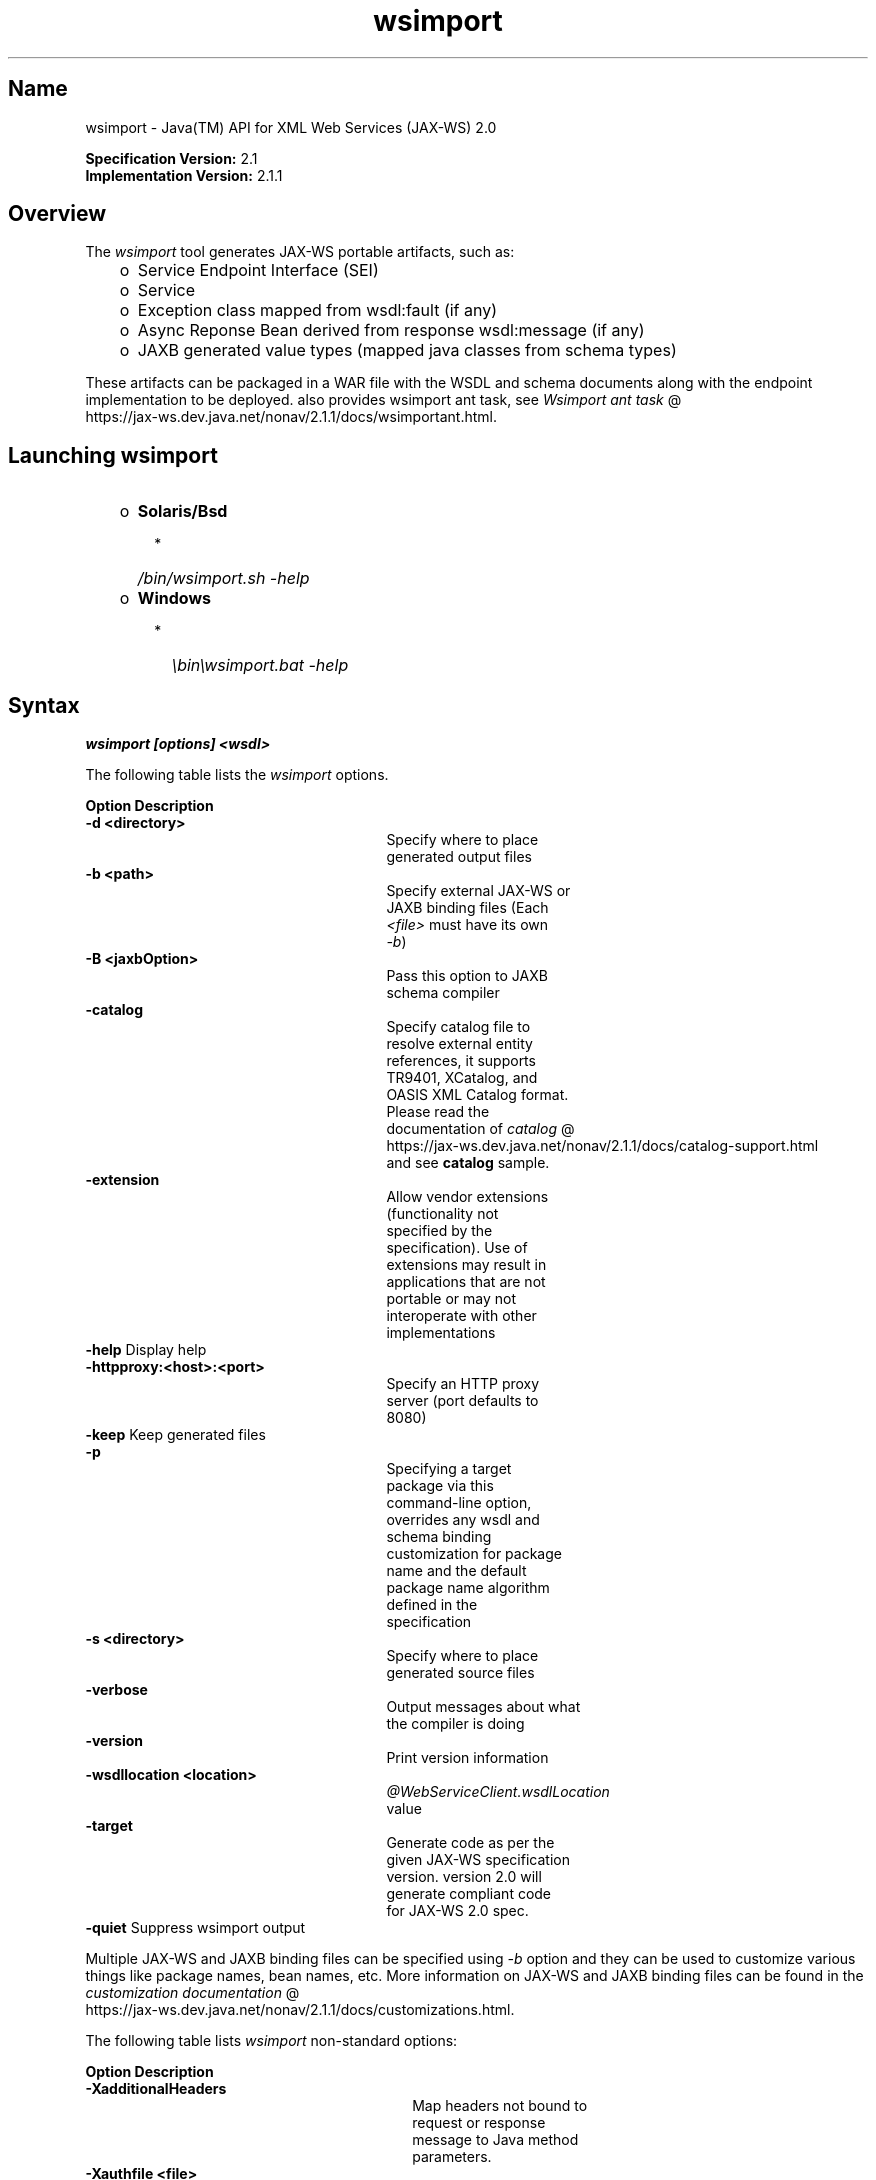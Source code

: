 ." Copyright (c) 2005, 2011, Oracle and/or its affiliates. All rights reserved.
." DO NOT ALTER OR REMOVE COPYRIGHT NOTICES OR THIS FILE HEADER.
."
." This code is free software; you can redistribute it and/or modify it
." under the terms of the GNU General Public License version 2 only, as
." published by the Free Software Foundation.
."
." This code is distributed in the hope that it will be useful, but WITHOUT
." ANY WARRANTY; without even the implied warranty of MERCHANTABILITY or
." FITNESS FOR A PARTICULAR PURPOSE.  See the GNU General Public License
." version 2 for more details (a copy is included in the LICENSE file that
." accompanied this code).
."
." You should have received a copy of the GNU General Public License version
." 2 along with this work; if not, write to the Free Software Foundation,
." Inc., 51 Franklin St, Fifth Floor, Boston, MA 02110-1301 USA.
."
." Please contact Oracle, 500 Oracle Parkway, Redwood Shores, CA 94065 USA
." or visit www.oracle.com if you need additional information or have any
." questions.
."
.TH wsimport 1 "10 May 2011"
.SH "Name"
wsimport \- Java(TM) API for XML Web Services (JAX\-WS) 2.0
.LP
\f3Specification Version:\fP 2.1
.br
\f3Implementation Version:\fP 2.1.1
.br
.SH "Overview"
.LP
The \f2wsimport\fP tool generates JAX\-WS portable artifacts, such as:
.RS 3
.TP 2
o
Service Endpoint Interface (SEI)
.TP 2
o
Service
.TP 2
o
Exception class mapped from wsdl:fault (if any)
.TP 2
o
Async Reponse Bean derived from response wsdl:message (if any)
.TP 2
o
JAXB generated value types (mapped java classes from schema types)
.RE
.LP
These artifacts can be packaged in a WAR file with the WSDL and schema documents along with the endpoint implementation to be deployed. also provides wsimport ant task, see
.na
\f2Wsimport ant task\fP @
.fi
https://jax\-ws.dev.java.net/nonav/2.1.1/docs/wsimportant.html.
.br

.LP
.SH "Launching wsimport"
.RS 3
.TP 2
o
\f3Solaris/Bsd\fP
.RS 3
.TP 2
*
\f2/bin/wsimport.sh \-help\fP
.RE
.TP 2
o
\f3Windows\fP
.RS 3
.TP 2
*
\f2\\bin\\wsimport.bat \-help\fP
.RE
.RE

.LP
.SH "Syntax"
.nf
\f3
.fl
wsimport [options] <wsdl>
.fl
\fP
.fi
.LP
The following table lists the \f2wsimport\fP options.
.LP
.if \n+(b.=1 .nr d. \n(.c-\n(c.-1
.de 35
.ps \n(.s
.vs \n(.vu
.in \n(.iu
.if \n(.u .fi
.if \n(.j .ad
.if \n(.j=0 .na
..
.nf
.nr #~ 0
.if n .nr #~ 0.6n
.ds #d .d
.if \(ts\n(.z\(ts\(ts .ds #d nl
.fc
.nr 33 \n(.s
.rm 80 81
.nr 34 \n(.lu
.eo
.am 81
.br
.di a+
.35
.ft \n(.f
.ll \n(34u*1u/3u
.if \n(.l<\n(81 .ll \n(81u
.in 0
Specify where to place generated output files
.br
.di
.nr a| \n(dn
.nr a- \n(dl
..
.ec \
.eo
.am 81
.br
.di b+
.35
.ft \n(.f
.ll \n(34u*1u/3u
.if \n(.l<\n(81 .ll \n(81u
.in 0
Specify external JAX\-WS or JAXB binding files (Each \f2<file>\fP must have its own \f2\-b\fP)
.br
.di
.nr b| \n(dn
.nr b- \n(dl
..
.ec \
.eo
.am 81
.br
.di c+
.35
.ft \n(.f
.ll \n(34u*1u/3u
.if \n(.l<\n(81 .ll \n(81u
.in 0
Pass this option to JAXB schema compiler
.br
.di
.nr c| \n(dn
.nr c- \n(dl
..
.ec \
.eo
.am 81
.br
.di d+
.35
.ft \n(.f
.ll \n(34u*1u/3u
.if \n(.l<\n(81 .ll \n(81u
.in 0
Specify catalog file to resolve external entity references, it supports TR9401, XCatalog, and OASIS XML Catalog format. Please read the documentation of
.na
\f2catalog\fP @
.fi
https://jax\-ws.dev.java.net/nonav/2.1.1/docs/catalog\-support.html and see \f3catalog\fP sample.
.br
.di
.nr d| \n(dn
.nr d- \n(dl
..
.ec \
.eo
.am 81
.br
.di e+
.35
.ft \n(.f
.ll \n(34u*1u/3u
.if \n(.l<\n(81 .ll \n(81u
.in 0
Allow vendor extensions (functionality not specified by the specification). Use of extensions may result in applications that are not portable or may not interoperate with other implementations
.br
.di
.nr e| \n(dn
.nr e- \n(dl
..
.ec \
.eo
.am 80
.br
.di f+
.35
.ft \n(.f
.ll \n(34u*1u/3u
.if \n(.l<\n(80 .ll \n(80u
.in 0
\f3\-httpproxy:<host>:<port> \fP
.br
.di
.nr f| \n(dn
.nr f- \n(dl
..
.ec \
.eo
.am 81
.br
.di g+
.35
.ft \n(.f
.ll \n(34u*1u/3u
.if \n(.l<\n(81 .ll \n(81u
.in 0
Specify an HTTP proxy server (port defaults to 8080)
.br
.di
.nr g| \n(dn
.nr g- \n(dl
..
.ec \
.eo
.am 81
.br
.di h+
.35
.ft \n(.f
.ll \n(34u*1u/3u
.if \n(.l<\n(81 .ll \n(81u
.in 0
Specifying a target package via this command\-line option, overrides any wsdl and schema binding customization for package name and the default package name algorithm defined in the specification
.br
.di
.nr h| \n(dn
.nr h- \n(dl
..
.ec \
.eo
.am 81
.br
.di i+
.35
.ft \n(.f
.ll \n(34u*1u/3u
.if \n(.l<\n(81 .ll \n(81u
.in 0
Specify where to place generated source files
.br
.di
.nr i| \n(dn
.nr i- \n(dl
..
.ec \
.eo
.am 81
.br
.di j+
.35
.ft \n(.f
.ll \n(34u*1u/3u
.if \n(.l<\n(81 .ll \n(81u
.in 0
Output messages about what the compiler is doing
.br
.di
.nr j| \n(dn
.nr j- \n(dl
..
.ec \
.eo
.am 81
.br
.di k+
.35
.ft \n(.f
.ll \n(34u*1u/3u
.if \n(.l<\n(81 .ll \n(81u
.in 0
Print version information
.br
.di
.nr k| \n(dn
.nr k- \n(dl
..
.ec \
.eo
.am 80
.br
.di l+
.35
.ft \n(.f
.ll \n(34u*1u/3u
.if \n(.l<\n(80 .ll \n(80u
.in 0
\f3\-wsdllocation <location>\fP
.br
.di
.nr l| \n(dn
.nr l- \n(dl
..
.ec \
.eo
.am 81
.br
.di m+
.35
.ft \n(.f
.ll \n(34u*1u/3u
.if \n(.l<\n(81 .ll \n(81u
.in 0
\f2@WebServiceClient.wsdlLocation\fP value
.br
.di
.nr m| \n(dn
.nr m- \n(dl
..
.ec \
.eo
.am 81
.br
.di n+
.35
.ft \n(.f
.ll \n(34u*1u/3u
.if \n(.l<\n(81 .ll \n(81u
.in 0
Generate code as per the given JAX\-WS specification version. version 2.0 will generate compliant code for JAX\-WS 2.0 spec.
.br
.di
.nr n| \n(dn
.nr n- \n(dl
..
.ec \
.35
.nf
.ll \n(34u
.nr 80 0
.nr 38 \w\f3Option\fP
.if \n(80<\n(38 .nr 80 \n(38
.nr 38 \w\f3\-d <directory> \fP
.if \n(80<\n(38 .nr 80 \n(38
.nr 38 \w\f3\-b <path> \fP
.if \n(80<\n(38 .nr 80 \n(38
.nr 38 \w\f3\-B <jaxbOption>\fP
.if \n(80<\n(38 .nr 80 \n(38
.nr 38 \w\f3\-catalog\fP
.if \n(80<\n(38 .nr 80 \n(38
.nr 38 \w\f3\-extension \fP
.if \n(80<\n(38 .nr 80 \n(38
.nr 38 \w\f3\-help \fP
.if \n(80<\n(38 .nr 80 \n(38
.nr 38 \w\f3\-keep \fP
.if \n(80<\n(38 .nr 80 \n(38
.nr 38 \w\f3\-p \fP
.if \n(80<\n(38 .nr 80 \n(38
.nr 38 \w\f3\-s <directory> \fP
.if \n(80<\n(38 .nr 80 \n(38
.nr 38 \w\f3\-verbose \fP
.if \n(80<\n(38 .nr 80 \n(38
.nr 38 \w\f3\-version \fP
.if \n(80<\n(38 .nr 80 \n(38
.nr 38 \w\f3\-target \fP
.if \n(80<\n(38 .nr 80 \n(38
.nr 38 \w\f3\-quiet \fP
.if \n(80<\n(38 .nr 80 \n(38
.80
.rm 80
.nr 38 \n(f-
.if \n(80<\n(38 .nr 80 \n(38
.nr 38 \n(l-
.if \n(80<\n(38 .nr 80 \n(38
.nr 81 0
.nr 38 \w\f3Description\fP
.if \n(81<\n(38 .nr 81 \n(38
.nr 38 \wDisplay help
.if \n(81<\n(38 .nr 81 \n(38
.nr 38 \wKeep generated files
.if \n(81<\n(38 .nr 81 \n(38
.nr 38 \wSuppress wsimport output
.if \n(81<\n(38 .nr 81 \n(38
.81
.rm 81
.nr 38 \n(a-
.if \n(81<\n(38 .nr 81 \n(38
.nr 38 \n(b-
.if \n(81<\n(38 .nr 81 \n(38
.nr 38 \n(c-
.if \n(81<\n(38 .nr 81 \n(38
.nr 38 \n(d-
.if \n(81<\n(38 .nr 81 \n(38
.nr 38 \n(e-
.if \n(81<\n(38 .nr 81 \n(38
.nr 38 \n(g-
.if \n(81<\n(38 .nr 81 \n(38
.nr 38 \n(h-
.if \n(81<\n(38 .nr 81 \n(38
.nr 38 \n(i-
.if \n(81<\n(38 .nr 81 \n(38
.nr 38 \n(j-
.if \n(81<\n(38 .nr 81 \n(38
.nr 38 \n(k-
.if \n(81<\n(38 .nr 81 \n(38
.nr 38 \n(m-
.if \n(81<\n(38 .nr 81 \n(38
.nr 38 \n(n-
.if \n(81<\n(38 .nr 81 \n(38
.35
.nf
.ll \n(34u
.nr 38 1n
.nr 79 0
.nr 40 \n(79+(0*\n(38)
.nr 80 +\n(40
.nr 41 \n(80+(3*\n(38)
.nr 81 +\n(41
.nr TW \n(81
.if t .if \n(TW>\n(.li .tm Table at line 157 file Input is too wide - \n(TW units
.fc  
.nr #T 0-1
.nr #a 0-1
.eo
.de T#
.ds #d .d
.if \(ts\n(.z\(ts\(ts .ds #d nl
.mk ##
.nr ## -1v
.ls 1
.ls
..
.ec
.ta \n(80u \n(81u
.nr 31 \n(.f
.nr 35 1m
\&\h'|\n(40u'\f3Option\fP\h'|\n(41u'\f3Description\fP
.ne \n(a|u+\n(.Vu
.if (\n(a|+\n(#^-1v)>\n(#- .nr #- +(\n(a|+\n(#^-\n(#--1v)
.ta \n(80u \n(81u
.nr 31 \n(.f
.nr 35 1m
\&\h'|\n(40u'\f3\-d <directory> \fP\h'|\n(41u'
.mk ##
.nr 31 \n(##
.sp |\n(##u-1v
.nr 37 \n(41u
.in +\n(37u
.a+
.in -\n(37u
.mk 32
.if \n(32>\n(31 .nr 31 \n(32
.sp |\n(31u
.ne \n(b|u+\n(.Vu
.if (\n(b|+\n(#^-1v)>\n(#- .nr #- +(\n(b|+\n(#^-\n(#--1v)
.ta \n(80u \n(81u
.nr 31 \n(.f
.nr 35 1m
\&\h'|\n(40u'\f3\-b <path> \fP\h'|\n(41u'
.mk ##
.nr 31 \n(##
.sp |\n(##u-1v
.nr 37 \n(41u
.in +\n(37u
.b+
.in -\n(37u
.mk 32
.if \n(32>\n(31 .nr 31 \n(32
.sp |\n(31u
.ne \n(c|u+\n(.Vu
.if (\n(c|+\n(#^-1v)>\n(#- .nr #- +(\n(c|+\n(#^-\n(#--1v)
.ta \n(80u \n(81u
.nr 31 \n(.f
.nr 35 1m
\&\h'|\n(40u'\f3\-B <jaxbOption>\fP\h'|\n(41u'
.mk ##
.nr 31 \n(##
.sp |\n(##u-1v
.nr 37 \n(41u
.in +\n(37u
.c+
.in -\n(37u
.mk 32
.if \n(32>\n(31 .nr 31 \n(32
.sp |\n(31u
.ne \n(d|u+\n(.Vu
.if (\n(d|+\n(#^-1v)>\n(#- .nr #- +(\n(d|+\n(#^-\n(#--1v)
.ta \n(80u \n(81u
.nr 31 \n(.f
.nr 35 1m
\&\h'|\n(40u'\f3\-catalog\fP\h'|\n(41u'
.mk ##
.nr 31 \n(##
.sp |\n(##u-1v
.nr 37 \n(41u
.in +\n(37u
.d+
.in -\n(37u
.mk 32
.if \n(32>\n(31 .nr 31 \n(32
.sp |\n(31u
.ne \n(e|u+\n(.Vu
.if (\n(e|+\n(#^-1v)>\n(#- .nr #- +(\n(e|+\n(#^-\n(#--1v)
.ta \n(80u \n(81u
.nr 31 \n(.f
.nr 35 1m
\&\h'|\n(40u'\f3\-extension \fP\h'|\n(41u'
.mk ##
.nr 31 \n(##
.sp |\n(##u-1v
.nr 37 \n(41u
.in +\n(37u
.e+
.in -\n(37u
.mk 32
.if \n(32>\n(31 .nr 31 \n(32
.sp |\n(31u
.ta \n(80u \n(81u
.nr 31 \n(.f
.nr 35 1m
\&\h'|\n(40u'\f3\-help \fP\h'|\n(41u'Display help
.ne \n(f|u+\n(.Vu
.ne \n(g|u+\n(.Vu
.if (\n(f|+\n(#^-1v)>\n(#- .nr #- +(\n(f|+\n(#^-\n(#--1v)
.if (\n(g|+\n(#^-1v)>\n(#- .nr #- +(\n(g|+\n(#^-\n(#--1v)
.ta \n(80u \n(81u
.nr 31 \n(.f
.nr 35 1m
\&\h'|\n(40u'\h'|\n(41u'
.mk ##
.nr 31 \n(##
.sp |\n(##u-1v
.nr 37 \n(40u
.in +\n(37u
.f+
.in -\n(37u
.mk 32
.if \n(32>\n(31 .nr 31 \n(32
.sp |\n(##u-1v
.nr 37 \n(41u
.in +\n(37u
.g+
.in -\n(37u
.mk 32
.if \n(32>\n(31 .nr 31 \n(32
.sp |\n(31u
.ta \n(80u \n(81u
.nr 31 \n(.f
.nr 35 1m
\&\h'|\n(40u'\f3\-keep \fP\h'|\n(41u'Keep generated files
.ne \n(h|u+\n(.Vu
.if (\n(h|+\n(#^-1v)>\n(#- .nr #- +(\n(h|+\n(#^-\n(#--1v)
.ta \n(80u \n(81u
.nr 31 \n(.f
.nr 35 1m
\&\h'|\n(40u'\f3\-p \fP\h'|\n(41u'
.mk ##
.nr 31 \n(##
.sp |\n(##u-1v
.nr 37 \n(41u
.in +\n(37u
.h+
.in -\n(37u
.mk 32
.if \n(32>\n(31 .nr 31 \n(32
.sp |\n(31u
.ne \n(i|u+\n(.Vu
.if (\n(i|+\n(#^-1v)>\n(#- .nr #- +(\n(i|+\n(#^-\n(#--1v)
.ta \n(80u \n(81u
.nr 31 \n(.f
.nr 35 1m
\&\h'|\n(40u'\f3\-s <directory> \fP\h'|\n(41u'
.mk ##
.nr 31 \n(##
.sp |\n(##u-1v
.nr 37 \n(41u
.in +\n(37u
.i+
.in -\n(37u
.mk 32
.if \n(32>\n(31 .nr 31 \n(32
.sp |\n(31u
.ne \n(j|u+\n(.Vu
.if (\n(j|+\n(#^-1v)>\n(#- .nr #- +(\n(j|+\n(#^-\n(#--1v)
.ta \n(80u \n(81u
.nr 31 \n(.f
.nr 35 1m
\&\h'|\n(40u'\f3\-verbose \fP\h'|\n(41u'
.mk ##
.nr 31 \n(##
.sp |\n(##u-1v
.nr 37 \n(41u
.in +\n(37u
.j+
.in -\n(37u
.mk 32
.if \n(32>\n(31 .nr 31 \n(32
.sp |\n(31u
.ne \n(k|u+\n(.Vu
.if (\n(k|+\n(#^-1v)>\n(#- .nr #- +(\n(k|+\n(#^-\n(#--1v)
.ta \n(80u \n(81u
.nr 31 \n(.f
.nr 35 1m
\&\h'|\n(40u'\f3\-version \fP\h'|\n(41u'
.mk ##
.nr 31 \n(##
.sp |\n(##u-1v
.nr 37 \n(41u
.in +\n(37u
.k+
.in -\n(37u
.mk 32
.if \n(32>\n(31 .nr 31 \n(32
.sp |\n(31u
.ne \n(l|u+\n(.Vu
.ne \n(m|u+\n(.Vu
.if (\n(l|+\n(#^-1v)>\n(#- .nr #- +(\n(l|+\n(#^-\n(#--1v)
.if (\n(m|+\n(#^-1v)>\n(#- .nr #- +(\n(m|+\n(#^-\n(#--1v)
.ta \n(80u \n(81u
.nr 31 \n(.f
.nr 35 1m
\&\h'|\n(40u'\h'|\n(41u'
.mk ##
.nr 31 \n(##
.sp |\n(##u-1v
.nr 37 \n(40u
.in +\n(37u
.l+
.in -\n(37u
.mk 32
.if \n(32>\n(31 .nr 31 \n(32
.sp |\n(##u-1v
.nr 37 \n(41u
.in +\n(37u
.m+
.in -\n(37u
.mk 32
.if \n(32>\n(31 .nr 31 \n(32
.sp |\n(31u
.ne \n(n|u+\n(.Vu
.if (\n(n|+\n(#^-1v)>\n(#- .nr #- +(\n(n|+\n(#^-\n(#--1v)
.ta \n(80u \n(81u
.nr 31 \n(.f
.nr 35 1m
\&\h'|\n(40u'\f3\-target \fP\h'|\n(41u'
.mk ##
.nr 31 \n(##
.sp |\n(##u-1v
.nr 37 \n(41u
.in +\n(37u
.n+
.in -\n(37u
.mk 32
.if \n(32>\n(31 .nr 31 \n(32
.sp |\n(31u
.ta \n(80u \n(81u
.nr 31 \n(.f
.nr 35 1m
\&\h'|\n(40u'\f3\-quiet \fP\h'|\n(41u'Suppress wsimport output
.fc
.nr T. 1
.T# 1
.35
.rm a+
.rm b+
.rm c+
.rm d+
.rm e+
.rm f+
.rm g+
.rm h+
.rm i+
.rm j+
.rm k+
.rm l+
.rm m+
.rm n+
.if \n-(b.=0 .nr c. \n(.c-\n(d.-66
.LP
Multiple JAX\-WS and JAXB binding files can be specified using \f2\-b\fP option and they can be used to customize various things like package names, bean names, etc. More information on JAX\-WS and JAXB binding files can be found in the
.na
\f2customization documentation\fP @
.fi
https://jax\-ws.dev.java.net/nonav/2.1.1/docs/customizations.html.
.LP
The following table lists \f2wsimport\fP non\-standard options:
.LP
.if \n+(b.=1 .nr d. \n(.c-\n(c.-1
.de 35
.ps \n(.s
.vs \n(.vu
.in \n(.iu
.if \n(.u .fi
.if \n(.j .ad
.if \n(.j=0 .na
..
.nf
.nr #~ 0
.if n .nr #~ 0.6n
.ds #d .d
.if \(ts\n(.z\(ts\(ts .ds #d nl
.fc
.nr 33 \n(.s
.rm 80 81
.nr 34 \n(.lu
.eo
.am 81
.br
.di a+
.35
.ft \n(.f
.ll \n(34u*1u/3u
.if \n(.l<\n(81 .ll \n(81u
.in 0
Map headers not bound to request or response message to Java method parameters.
.br
.di
.nr a| \n(dn
.nr a- \n(dl
..
.ec \
.eo
.am 81
.br
.di b+
.35
.ft \n(.f
.ll \n(34u*1u/3u
.if \n(.l<\n(81 .ll \n(81u
.in 0
WSDL URI that specifies the file that contains authorization information; this URI is in the following format: http://\f2<user name>\fP:\f2<password>\fP@\f2<host name>\fP/\f2<Web service name>\fP?wsdl
.br
.di
.nr b| \n(dn
.nr b- \n(dl
..
.ec \
.eo
.am 81
.br
.di c+
.35
.ft \n(.f
.ll \n(34u*1u/3u
.if \n(.l<\n(81 .ll \n(81u
.in 0
Print debugging information.
.br
.di
.nr c| \n(dn
.nr c- \n(dl
..
.ec \
.eo
.am 80
.br
.di d+
.35
.ft \n(.f
.ll \n(34u*1u/3u
.if \n(.l<\n(80 .ll \n(80u
.in 0
\f3\-Xno\-addressing\-databinding\fP
.br
.di
.nr d| \n(dn
.nr d- \n(dl
..
.ec \
.eo
.am 81
.br
.di e+
.35
.ft \n(.f
.ll \n(34u*1u/3u
.if \n(.l<\n(81 .ll \n(81u
.in 0
Enable binding of W3C \f2EndpointReferenceType\fP to Java.
.br
.di
.nr e| \n(dn
.nr e- \n(dl
..
.ec \
.eo
.am 81
.br
.di f+
.35
.ft \n(.f
.ll \n(34u*1u/3u
.if \n(.l<\n(81 .ll \n(81u
.in 0
Do not compile generated Java files.
.br
.di
.nr f| \n(dn
.nr f- \n(dl
..
.ec \
.35
.nf
.ll \n(34u
.nr 80 0
.nr 38 \w\f3Option\fP
.if \n(80<\n(38 .nr 80 \n(38
.nr 38 \w\f3\-XadditionalHeaders\fP
.if \n(80<\n(38 .nr 80 \n(38
.nr 38 \w\f3\-Xauthfile <file>\fP
.if \n(80<\n(38 .nr 80 \n(38
.nr 38 \w\f3\-Xdebug\fP
.if \n(80<\n(38 .nr 80 \n(38
.nr 38 \w\f3\-Xnocompile\fP
.if \n(80<\n(38 .nr 80 \n(38
.80
.rm 80
.nr 38 \n(d-
.if \n(80<\n(38 .nr 80 \n(38
.nr 81 0
.nr 38 \w\f3Description\fP
.if \n(81<\n(38 .nr 81 \n(38
.81
.rm 81
.nr 38 \n(a-
.if \n(81<\n(38 .nr 81 \n(38
.nr 38 \n(b-
.if \n(81<\n(38 .nr 81 \n(38
.nr 38 \n(c-
.if \n(81<\n(38 .nr 81 \n(38
.nr 38 \n(e-
.if \n(81<\n(38 .nr 81 \n(38
.nr 38 \n(f-
.if \n(81<\n(38 .nr 81 \n(38
.35
.nf
.ll \n(34u
.nr 38 1n
.nr 79 0
.nr 40 \n(79+(0*\n(38)
.nr 80 +\n(40
.nr 41 \n(80+(3*\n(38)
.nr 81 +\n(41
.nr TW \n(81
.if t .if \n(TW>\n(.li .tm Table at line 193 file Input is too wide - \n(TW units
.fc  
.nr #T 0-1
.nr #a 0-1
.eo
.de T#
.ds #d .d
.if \(ts\n(.z\(ts\(ts .ds #d nl
.mk ##
.nr ## -1v
.ls 1
.ls
..
.ec
.ta \n(80u \n(81u
.nr 31 \n(.f
.nr 35 1m
\&\h'|\n(40u'\f3Option\fP\h'|\n(41u'\f3Description\fP
.ne \n(a|u+\n(.Vu
.if (\n(a|+\n(#^-1v)>\n(#- .nr #- +(\n(a|+\n(#^-\n(#--1v)
.ta \n(80u \n(81u
.nr 31 \n(.f
.nr 35 1m
\&\h'|\n(40u'\f3\-XadditionalHeaders\fP\h'|\n(41u'
.mk ##
.nr 31 \n(##
.sp |\n(##u-1v
.nr 37 \n(41u
.in +\n(37u
.a+
.in -\n(37u
.mk 32
.if \n(32>\n(31 .nr 31 \n(32
.sp |\n(31u
.ne \n(b|u+\n(.Vu
.if (\n(b|+\n(#^-1v)>\n(#- .nr #- +(\n(b|+\n(#^-\n(#--1v)
.ta \n(80u \n(81u
.nr 31 \n(.f
.nr 35 1m
\&\h'|\n(40u'\f3\-Xauthfile <file>\fP\h'|\n(41u'
.mk ##
.nr 31 \n(##
.sp |\n(##u-1v
.nr 37 \n(41u
.in +\n(37u
.b+
.in -\n(37u
.mk 32
.if \n(32>\n(31 .nr 31 \n(32
.sp |\n(31u
.ne \n(c|u+\n(.Vu
.if (\n(c|+\n(#^-1v)>\n(#- .nr #- +(\n(c|+\n(#^-\n(#--1v)
.ta \n(80u \n(81u
.nr 31 \n(.f
.nr 35 1m
\&\h'|\n(40u'\f3\-Xdebug\fP\h'|\n(41u'
.mk ##
.nr 31 \n(##
.sp |\n(##u-1v
.nr 37 \n(41u
.in +\n(37u
.c+
.in -\n(37u
.mk 32
.if \n(32>\n(31 .nr 31 \n(32
.sp |\n(31u
.ne \n(d|u+\n(.Vu
.ne \n(e|u+\n(.Vu
.if (\n(d|+\n(#^-1v)>\n(#- .nr #- +(\n(d|+\n(#^-\n(#--1v)
.if (\n(e|+\n(#^-1v)>\n(#- .nr #- +(\n(e|+\n(#^-\n(#--1v)
.ta \n(80u \n(81u
.nr 31 \n(.f
.nr 35 1m
\&\h'|\n(40u'\h'|\n(41u'
.mk ##
.nr 31 \n(##
.sp |\n(##u-1v
.nr 37 \n(40u
.in +\n(37u
.d+
.in -\n(37u
.mk 32
.if \n(32>\n(31 .nr 31 \n(32
.sp |\n(##u-1v
.nr 37 \n(41u
.in +\n(37u
.e+
.in -\n(37u
.mk 32
.if \n(32>\n(31 .nr 31 \n(32
.sp |\n(31u
.ne \n(f|u+\n(.Vu
.if (\n(f|+\n(#^-1v)>\n(#- .nr #- +(\n(f|+\n(#^-\n(#--1v)
.ta \n(80u \n(81u
.nr 31 \n(.f
.nr 35 1m
\&\h'|\n(40u'\f3\-Xnocompile\fP\h'|\n(41u'
.mk ##
.nr 31 \n(##
.sp |\n(##u-1v
.nr 37 \n(41u
.in +\n(37u
.f+
.in -\n(37u
.mk 32
.if \n(32>\n(31 .nr 31 \n(32
.sp |\n(31u
.fc
.nr T. 1
.T# 1
.35
.rm a+
.rm b+
.rm c+
.rm d+
.rm e+
.rm f+
.if \n-(b.=0 .nr c. \n(.c-\n(d.-26

.LP
.SH "Example"
.nf
\f3
.fl
\fP\f3wsimport \-p stockquote http://stockquote.example.com/quote?wsdl\fP
.fl
.fi
.LP
This will generate the Java artifacts and compile them by importing the \f2http://stockquote.example.com/quote?wsdl\fP.
.br

